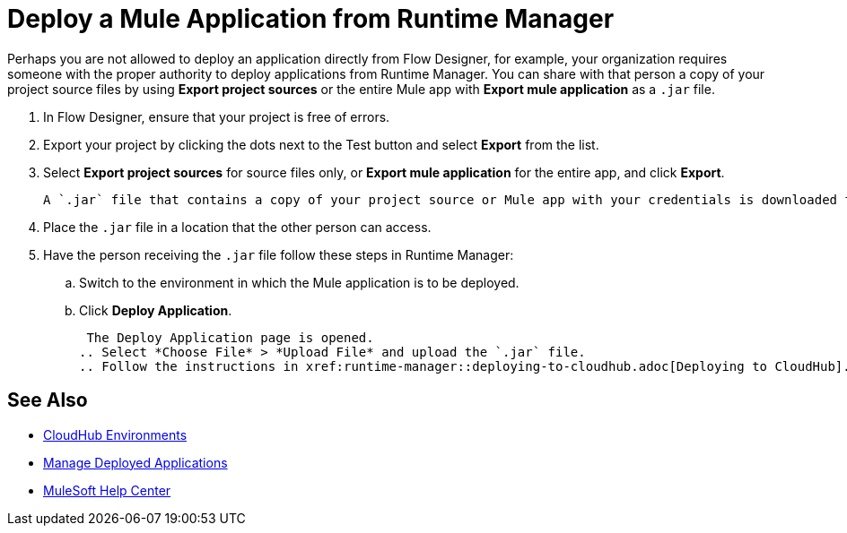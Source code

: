 = Deploy a Mule Application from Runtime Manager

Perhaps you are not allowed to deploy an application directly from Flow Designer, for example, your organization requires
someone with the proper authority to deploy applications from Runtime Manager. You can share with that person a copy of your project source
files by using *Export project sources* or the entire Mule app with *Export mule application* as a `.jar` file.

. In Flow Designer, ensure that your project is free of errors.
. Export your project by clicking the dots next to the Test button and select *Export* from the list.
. Select *Export project sources* for source files only, or *Export mule application* for the entire app, and click *Export*.
+
 A `.jar` file that contains a copy of your project source or Mule app with your credentials is downloaded to the default location on your computer.
+
. Place the `.jar` file in a location that the other person can access.
. Have the person receiving the `.jar` file follow these steps in Runtime Manager:
.. Switch to the environment in which the Mule application is to be deployed.
.. Click *Deploy Application*.
+
 The Deploy Application page is opened.
.. Select *Choose File* > *Upload File* and upload the `.jar` file.
.. Follow the instructions in xref:runtime-manager::deploying-to-cloudhub.adoc[Deploying to CloudHub].

== See Also

* xref:access-management::environments.adoc[CloudHub Environments]
* xref:runtime-manager::managing-deployed-applications.adoc[Manage Deployed Applications]
* https://help.mulesoft.com[MuleSoft Help Center]
